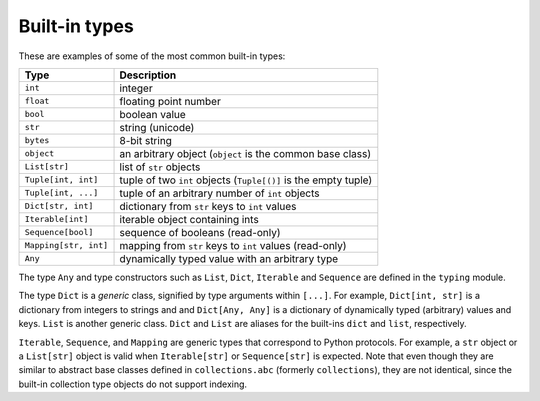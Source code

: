 Built-in types
==============

These are examples of some of the most common built-in types:

====================== ===============================
Type                   Description
====================== ===============================
``int``                integer
``float``              floating point number
``bool``               boolean value
``str``                string (unicode)
``bytes``              8-bit string
``object``             an arbitrary object (``object`` is the common base class)
``List[str]``          list of ``str`` objects
``Tuple[int, int]``    tuple of two ``int`` objects (``Tuple[()]`` is the empty tuple)
``Tuple[int, ...]``    tuple of an arbitrary number of ``int`` objects
``Dict[str, int]``     dictionary from ``str`` keys to ``int`` values
``Iterable[int]``      iterable object containing ints
``Sequence[bool]``     sequence of booleans (read-only)
``Mapping[str, int]``  mapping from ``str`` keys to ``int`` values (read-only)
``Any``                dynamically typed value with an arbitrary type
====================== ===============================

The type ``Any`` and type constructors such as ``List``, ``Dict``,
``Iterable`` and ``Sequence`` are defined in the ``typing`` module.

The type ``Dict`` is a *generic* class, signified by type arguments within
``[...]``. For example, ``Dict[int, str]`` is a dictionary from integers to
strings and and ``Dict[Any, Any]`` is a dictionary of dynamically typed
(arbitrary) values and keys. ``List`` is another generic class. ``Dict`` and
``List`` are aliases for the built-ins ``dict`` and ``list``, respectively.

``Iterable``, ``Sequence``, and ``Mapping`` are generic types that
correspond to Python protocols. For example, a ``str`` object or a
``List[str]`` object is valid
when ``Iterable[str]`` or ``Sequence[str]`` is expected. Note that even though
they are similar to abstract base classes defined in ``collections.abc``
(formerly ``collections``), they are not identical, since the built-in
collection type objects do not support indexing.
